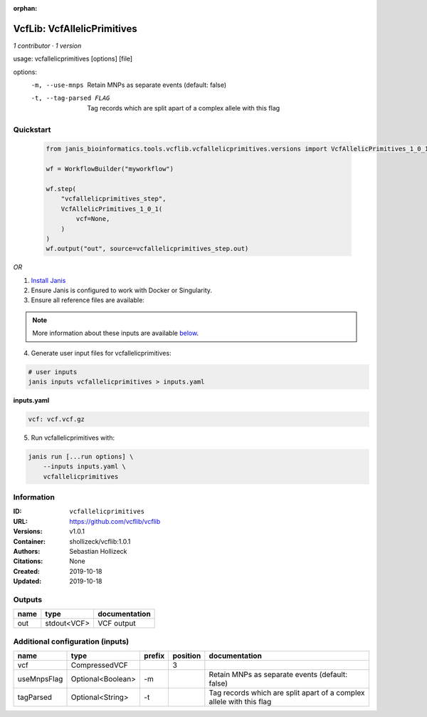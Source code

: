:orphan:

VcfLib: VcfAllelicPrimitives
===================================================

*1 contributor · 1 version*

usage: vcfallelicprimitives [options] [file]

options:
	-m, --use-mnps	Retain MNPs as separate events (default: false)
	-t, --tag-parsed FLAG	Tag records which are split apart of a complex allele with this flag

Quickstart
-----------

    .. code-block:: python

       from janis_bioinformatics.tools.vcflib.vcfallelicprimitives.versions import VcfAllelicPrimitives_1_0_1

       wf = WorkflowBuilder("myworkflow")

       wf.step(
           "vcfallelicprimitives_step",
           VcfAllelicPrimitives_1_0_1(
               vcf=None,
           )
       )
       wf.output("out", source=vcfallelicprimitives_step.out)
    

*OR*

1. `Install Janis </tutorials/tutorial0.html>`_

2. Ensure Janis is configured to work with Docker or Singularity.

3. Ensure all reference files are available:

.. note:: 

   More information about these inputs are available `below <#additional-configuration-inputs>`_.



4. Generate user input files for vcfallelicprimitives:

.. code-block:: bash

   # user inputs
   janis inputs vcfallelicprimitives > inputs.yaml



**inputs.yaml**

.. code-block:: yaml

       vcf: vcf.vcf.gz




5. Run vcfallelicprimitives with:

.. code-block:: bash

   janis run [...run options] \
       --inputs inputs.yaml \
       vcfallelicprimitives





Information
------------


:ID: ``vcfallelicprimitives``
:URL: `https://github.com/vcflib/vcflib <https://github.com/vcflib/vcflib>`_
:Versions: v1.0.1
:Container: shollizeck/vcflib:1.0.1
:Authors: Sebastian Hollizeck
:Citations: None
:Created: 2019-10-18
:Updated: 2019-10-18



Outputs
-----------

======  ===========  ===============
name    type         documentation
======  ===========  ===============
out     stdout<VCF>  VCF output
======  ===========  ===============



Additional configuration (inputs)
---------------------------------

===========  =================  ========  ==========  ====================================================================
name         type               prefix      position  documentation
===========  =================  ========  ==========  ====================================================================
vcf          CompressedVCF                         3
useMnpsFlag  Optional<Boolean>  -m                    Retain MNPs as separate events (default: false)
tagParsed    Optional<String>   -t                    Tag records which are split apart of a complex allele with this flag
===========  =================  ========  ==========  ====================================================================
